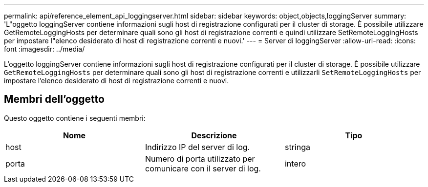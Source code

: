 ---
permalink: api/reference_element_api_loggingserver.html 
sidebar: sidebar 
keywords: object,objects,loggingServer 
summary: 'L"oggetto loggingServer contiene informazioni sugli host di registrazione configurati per il cluster di storage. È possibile utilizzare GetRemoteLoggingHosts per determinare quali sono gli host di registrazione correnti e quindi utilizzare SetRemoteLoggingHosts per impostare l"elenco desiderato di host di registrazione correnti e nuovi.' 
---
= Server di loggingServer
:allow-uri-read: 
:icons: font
:imagesdir: ../media/


[role="lead"]
L'oggetto loggingServer contiene informazioni sugli host di registrazione configurati per il cluster di storage. È possibile utilizzare `GetRemoteLoggingHosts` per determinare quali sono gli host di registrazione correnti e utilizzarli `SetRemoteLoggingHosts` per impostare l'elenco desiderato di host di registrazione correnti e nuovi.



== Membri dell'oggetto

Questo oggetto contiene i seguenti membri:

|===
| Nome | Descrizione | Tipo 


 a| 
host
 a| 
Indirizzo IP del server di log.
 a| 
stringa



 a| 
porta
 a| 
Numero di porta utilizzato per comunicare con il server di log.
 a| 
intero

|===